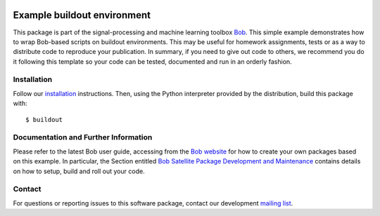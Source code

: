 .. vim: set fileencoding=utf-8 :
.. Fri Dec 23 13:41:36 CET 2016

.. image:: http://img.shields.io/badge/docs-stable-yellow.svg
   :target: http://pythonhosted.org/bob.example.extension/index.html
.. image:: http://img.shields.io/badge/docs-latest-orange.svg
   :target: https://www.idiap.ch/software/bob/docs/latest/bob/bob.example.extension/master/index.html
.. image:: https://gitlab.idiap.ch/bob/bob.example.extension/badges/master/build.svg
   :target: https://gitlab.idiap.ch/bob/bob.example.extension/commits/master
.. image:: https://img.shields.io/badge/gitlab-project-0000c0.svg
   :target: https://gitlab.idiap.ch/bob/bob.example.extension
.. image:: http://img.shields.io/pypi/v/bob.example.extension.svg
   :target: https://pypi.python.org/pypi/bob.example.extension
.. image:: http://img.shields.io/pypi/dm/bob.example.extension.svg
   :target: https://pypi.python.org/pypi/bob.example.extension


============================
Example buildout environment
============================

This package is part of the signal-processing and machine learning toolbox
Bob_. This simple example demonstrates how to wrap Bob-based scripts on buildout
environments. This may be useful for homework assignments, tests or as a way to
distribute code to reproduce your publication. In summary, if you need to give
out code to others, we recommend you do it following this template so your code
can be tested, documented and run in an orderly fashion.


Installation
------------

Follow our `installation`_ instructions. Then, using the Python interpreter
provided by the distribution, build this package with::

  $ buildout


Documentation and Further Information
-------------------------------------

Please refer to the latest Bob user guide, accessing from the `Bob website
<http://www.idiap.ch/software/bob>`_ for how to create your own packages based
on this example. In particular, the Section entitled `Bob Satellite Package
Development and Maintenance
<https://pythonhosted.org/bob.extension/guide.html>`_
contains details on how to setup, build and roll out your code.


Contact
-------

For questions or reporting issues to this software package, contact our
development `mailing list`_.


.. Place your references here:
.. _bob: https://www.idiap.ch/software/bob
.. _installation: https://www.idiap.ch/software/bob/install
.. _mailing list: https://www.idiap.ch/software/bob/discuss
